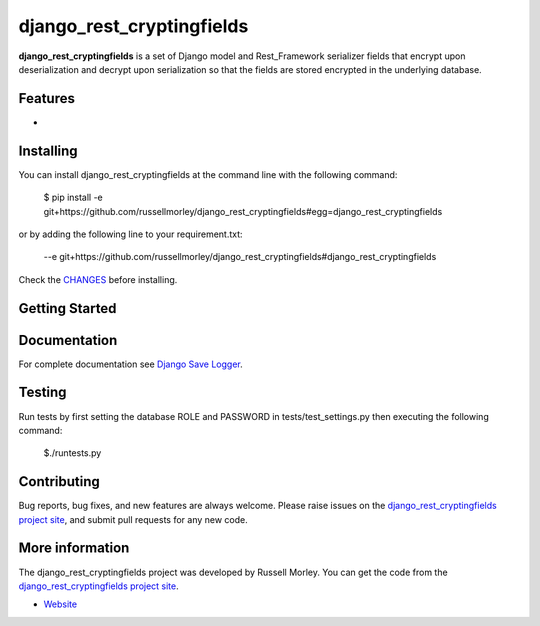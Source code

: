 django_rest_cryptingfields
================

**django_rest_cryptingfields** is a set of Django model and Rest_Framework serializer fields that encrypt upon deserialization and decrypt upon serialization so that the fields are stored encrypted in the underlying database.

Features
--------

- 


Installing
------------

You can install django_rest_cryptingfields at the command line with the following command:

    $ pip install -e git+https://github.com/russellmorley/django_rest_cryptingfields#egg=django_rest_cryptingfields

or by adding the following line to your requirement.txt:

    --e git+https://github.com/russellmorley/django_rest_cryptingfields#django_rest_cryptingfields

Check the `CHANGES <https://github.com/russellmorley/django_rest_cryptingfields/blob/master/CHANGES>`_
before installing.


Getting Started
-----------


Documentation
-----------

For complete documentation see `Django Save Logger <http://django_rest_cryptingfields.readthedocs.org>`_.

Testing
------------

Run tests by first setting the database ROLE and PASSWORD in tests/test_settings.py then executing the following command:

    $./runtests.py

Contributing
------------

Bug reports, bug fixes, and new features are always welcome. Please raise issues on the
`django_rest_cryptingfields project site <https://github.com/russellmorley/django_rest_cryptingfields>`_, and submit
pull requests for any new code.

    
More information
----------------

The django_rest_cryptingfields project was developed by Russell Morley. You can get the code
from the `django_rest_cryptingfields project site <https://github.com/russellmorley/django_rest_cryptingfields>`_.
    
-  `Website <http://www.compass-point.net/>`_

